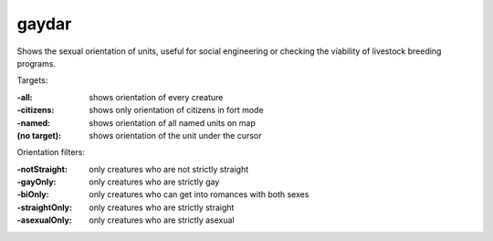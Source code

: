 
gaydar
======

.. dfhack-tool::
    :summary: todo.
    :tags: fort inspection animals units


Shows the sexual orientation of units, useful for social engineering or checking
the viability of livestock breeding programs.

Targets:

:-all:          shows orientation of every creature
:-citizens:     shows only orientation of citizens in fort mode
:-named:        shows orientation of all named units on map
:(no target):   shows orientation of the unit under the cursor

Orientation filters:

:-notStraight:  only creatures who are not strictly straight
:-gayOnly:      only creatures who are strictly gay
:-biOnly:       only creatures who can get into romances with both sexes
:-straightOnly: only creatures who are strictly straight
:-asexualOnly:  only creatures who are strictly asexual

